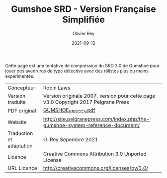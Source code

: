 #+TITLE: Gumshoe SRD - Version Française Simplifiée
#+AUTHOR: Olivier Rey
#+DATE: 2021-09-12
#+STARTUP: overview

[[file:logo.png]]

[[file:CC3UL.png]]

Cette page est une tentative de compression du SRD 3.0 de Gumshoe pour jouer des avenrures de type détective avec des rôlistes plus ou moins expérimentés.

#+ATTR_HTML: :border 2 :rules all :frame border
| Concepteur               | Robin Laws                                                                         |
| Version traduite         | Version originale 2007, version pour cette page v3.0 Copyright 2017 Pelgrane Press |
| PDF original             | [[https://github.com/orey/jdr/blob/master/Gumshoe-fr/GUMSHOE_SRD_CC_3.pdf][GUMSHOE_SRD_CC_3.pdf]]                                                               |
| Website                  | [[http://site.pelgranepress.com/index.php/the-gumshoe-system-reference-document/][http://site.pelgranepress.com/index.php/the-gumshoe-system-reference-document/]]     |
| Traduction et adaptation | O. Rey Sepembre 2021                                                               |
| Licence                  | Creative Commons Attribution 3.0 Unported License                                  |
| URL Licence              | http://creativecommons.org/licenses/by/3.0/                                        |


